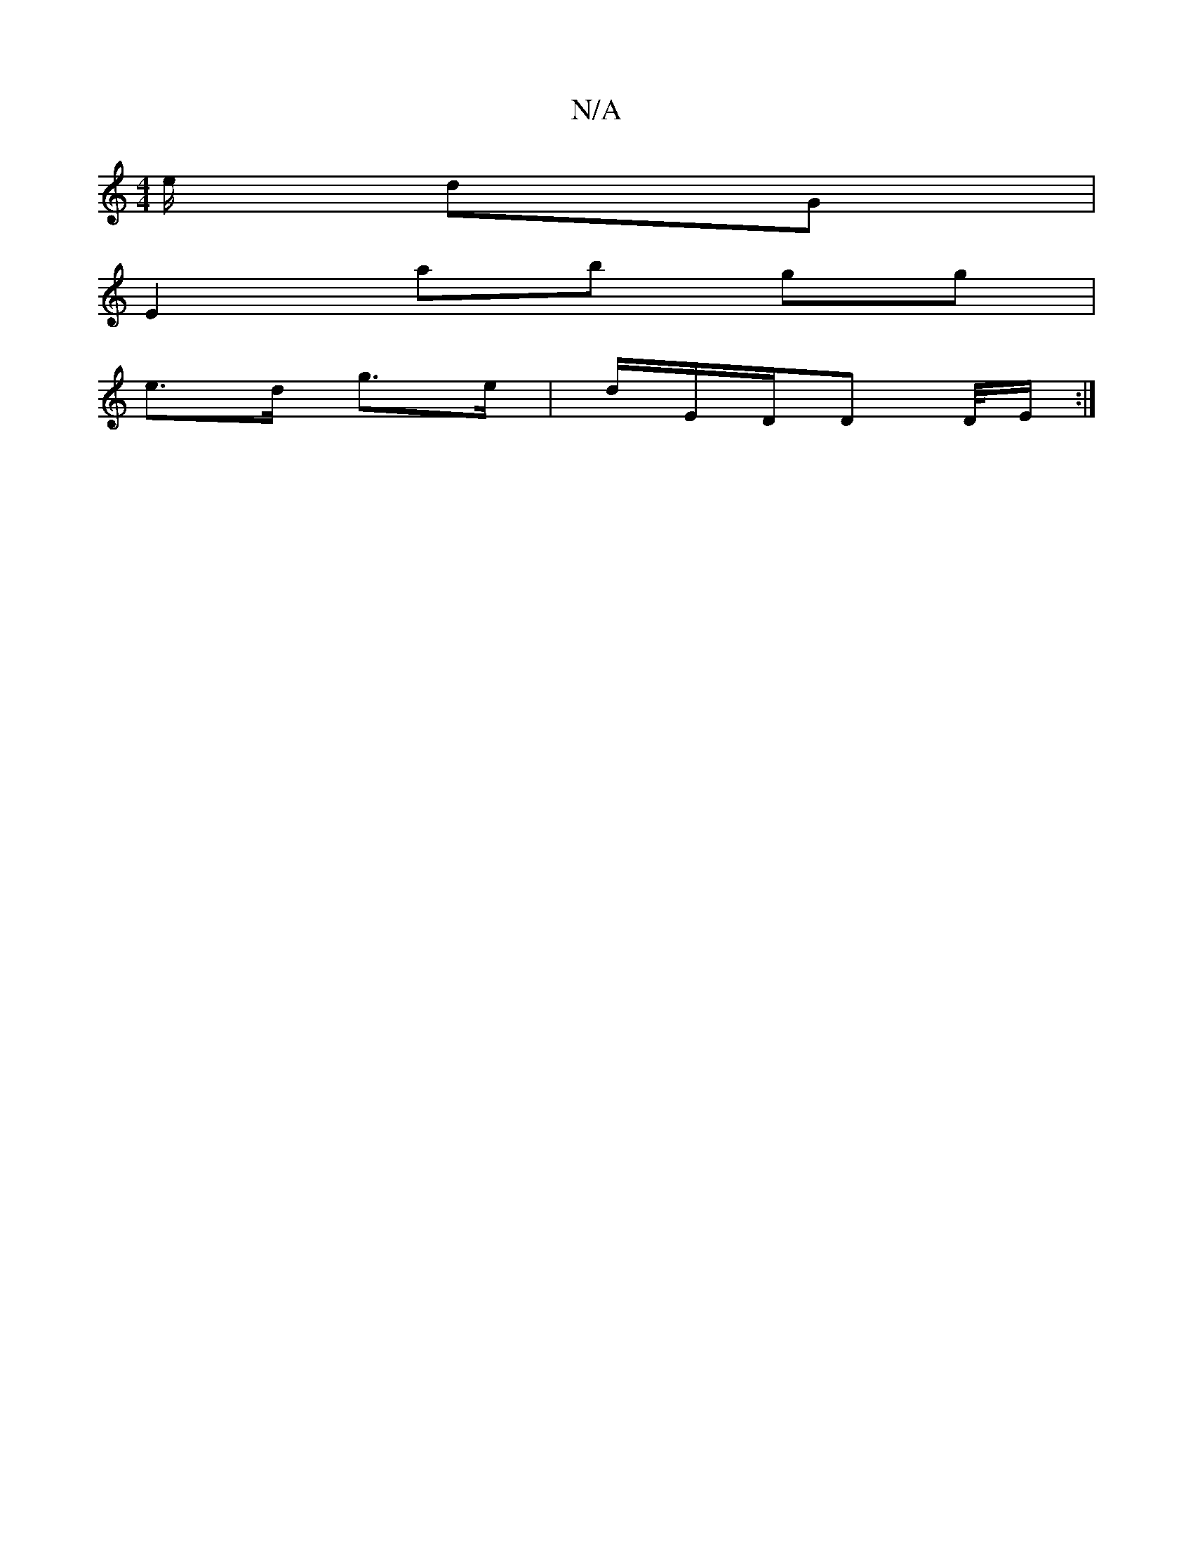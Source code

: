 X:1
T:N/A
M:4/4
R:N/A
K:Cmajor
/e/ dG |
E2 ab gg|
e>d g>e|d/E/D/D D/4E/2 :|]

D2 | g2 ge db df|~g2 eg dcBA|GABd BG,B,G:|2 (3ABG GA | GE d(Aab)|_afec Bcde|fecd cz|g2 f2 e/c/d |1 e2 dc B2 | G3 c
|Fdaf afdf | edBG GABA
G2 BG|G>F G2|1 